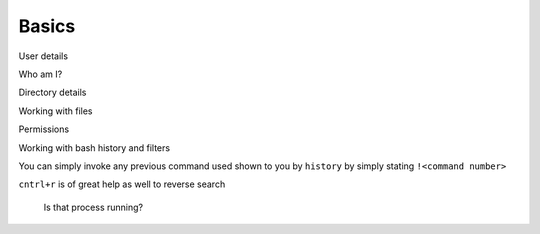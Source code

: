 Basics
=====

User details

Who am I?

.. code-block:: bash
   who 
   whoami 
   groups 


Directory details 

.. code-block:: bash 
   pwd 
   ls 
   ls -la 

Working with files

.. code-block:: bash 
   touch 
   mkdir
   rm
   rm -fr 
   cp
   mv
   scp

Permissions

.. code-block:: bash
   chmod
   chown 

Working with bash history and filters

.. code-block:: bash 
   history
   history | grep <keyword>
   less 
   more

You can simply invoke any previous command used shown to you by ``history`` by simply stating ``!<command number>``

``cntrl+r`` is of great help as well to reverse search 

   Is that process running?

   .. code-block:: bash 
      ps -aux | grep <process name>